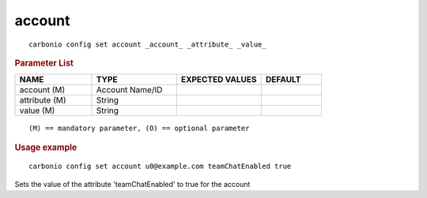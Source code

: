 .. SPDX-FileCopyrightText: 2022 Zextras <https://www.zextras.com/>
..
.. SPDX-License-Identifier: CC-BY-NC-SA-4.0

.. _carbonio_config_set_account:

**************
account
**************

::

   carbonio config set account _account_ _attribute_ _value_ 


.. rubric:: Parameter List

.. list-table::
   :widths: 19 21 21 15
   :header-rows: 1

   * - NAME
     - TYPE
     - EXPECTED VALUES
     - DEFAULT
   * - account (M)
     - Account Name/ID
     - 
     - 
   * - attribute (M)
     - String
     - 
     - 
   * - value (M)
     - String
     - 
     - 

::

   (M) == mandatory parameter, (O) == optional parameter



.. rubric:: Usage example


::

   carbonio config set account u0@example.com teamChatEnabled true



Sets the value of the attribute 'teamChatEnabled' to true for the account
